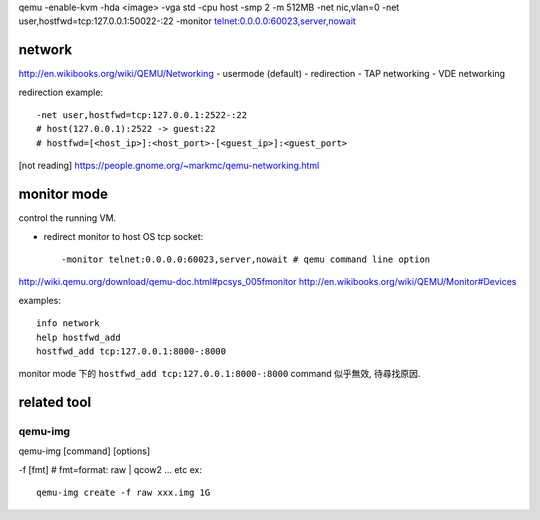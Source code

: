 qemu -enable-kvm -hda <image> -vga std -cpu host -smp 2 -m 512MB \
-net nic,vlan=0 \
-net user,hostfwd=tcp:127.0.0.1:50022-:22 \
-monitor telnet:0.0.0.0:60023,server,nowait 

network
-------
http://en.wikibooks.org/wiki/QEMU/Networking
- usermode (default)
- redirection
- TAP networking
- VDE networking

redirection example::

    -net user,hostfwd=tcp:127.0.0.1:2522-:22
    # host(127.0.0.1):2522 -> guest:22
    # hostfwd=[<host_ip>]:<host_port>-[<guest_ip>]:<guest_port>

[not reading] https://people.gnome.org/~markmc/qemu-networking.html

monitor mode
------------
control the running VM.

- redirect monitor to host OS tcp socket::

  -monitor telnet:0.0.0.0:60023,server,nowait # qemu command line option

http://wiki.qemu.org/download/qemu-doc.html#pcsys_005fmonitor
http://en.wikibooks.org/wiki/QEMU/Monitor#Devices

examples::

    info network
    help hostfwd_add
    hostfwd_add tcp:127.0.0.1:8000-:8000

monitor mode 下的 ``hostfwd_add tcp:127.0.0.1:8000-:8000`` command 似乎無效, 待尋找原因.

related tool
------------
qemu-img
++++++++
qemu-img [command] [options]

-f [fmt] # fmt=format: raw | qcow2 ... etc
ex::

    qemu-img create -f raw xxx.img 1G
